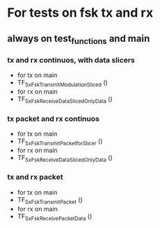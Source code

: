 * For tests on fsk tx and rx
** always on test_functions and main
*** tx and rx continuos, with data slicers
    - for tx on main
    - TF_Sx_Fsk_Transmit_Modulation_Sliced ()
    - for rx on main
    - TF_Sx_Fsk_Receive_Data_Sliced_OnlyData ()

*** tx packet and rx continuos
    - for tx on main
    - TF_Sx_Fsk_Transmit_Packet_for_Slicer ()
    - for rx on main
    - TF_Sx_Fsk_Receive_Data_Sliced_OnlyData ()

*** tx and rx packet
    - for tx on main
    - TF_Sx_Fsk_Transmit_Packet ()
    - for rx on main
    - TF_Sx_Fsk_Receive_Packet_Data ()
      

